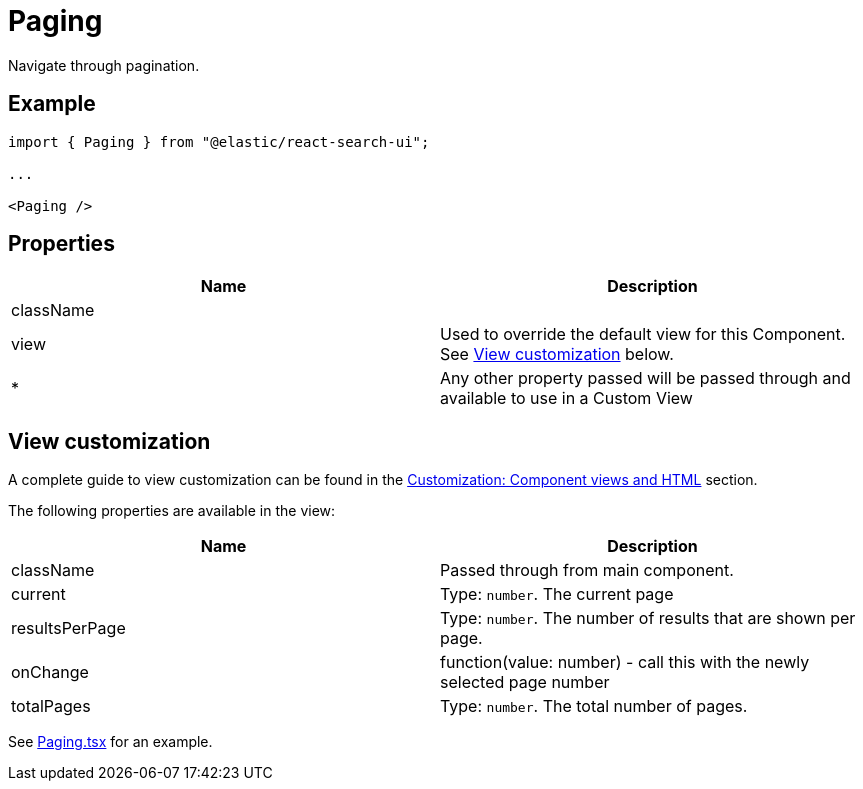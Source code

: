 [[api-react-components-paging]]
= Paging

// :keywords: Paging

Navigate through pagination.

[discrete]
[[api-react-components-paging-example]]
== Example

[source,jsx]
----

import { Paging } from "@elastic/react-search-ui";

...

<Paging />
----

[discrete]
[[api-react-components-paging-properties]]
== Properties

|===
| Name| Description

| className
|

| view
| Used to override the default view for this Component. See <<api-react-components-paging-view-customization,View customization>> below.

| *
| Any other property passed will be passed through and available to use in a Custom View
|===

[discrete]
[[api-react-components-paging-view-customization]]
== View customization

A complete guide to view customization can be found in the <<guides-customizing-styles-and-html-customizing-html,Customization: Component views and HTML>> section.

The following properties are available in the view:

|===
| Name| Description

| className
| Passed through from main component.

| current
| Type: `number`. The current page

| resultsPerPage
| Type: `number`. The number of results that are shown per page.

| onChange
| function(value: number) - call this with the newly selected page number

| totalPages
| Type: `number`. The total number of pages.
|===

See https://github.com/elastic/search-ui/blob/main/packages/react-search-ui-views/src/Paging.tsx[Paging.tsx] for an example.
